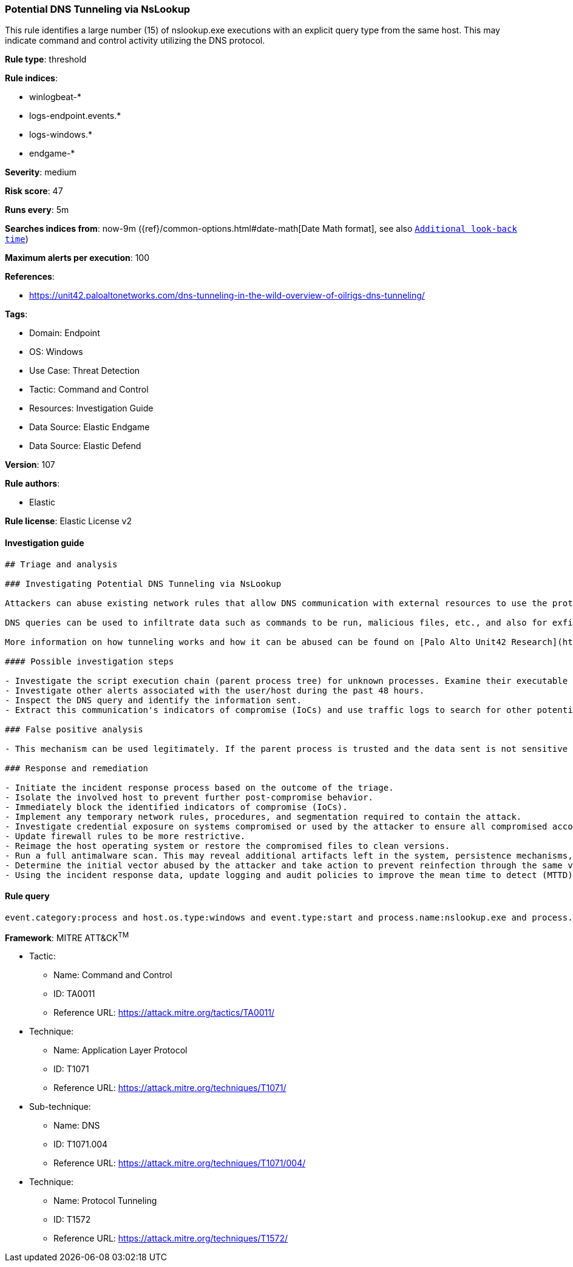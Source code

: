 [[prebuilt-rule-8-10-5-potential-dns-tunneling-via-nslookup]]
=== Potential DNS Tunneling via NsLookup

This rule identifies a large number (15) of nslookup.exe executions with an explicit query type from the same host. This may indicate command and control activity utilizing the DNS protocol.

*Rule type*: threshold

*Rule indices*: 

* winlogbeat-*
* logs-endpoint.events.*
* logs-windows.*
* endgame-*

*Severity*: medium

*Risk score*: 47

*Runs every*: 5m

*Searches indices from*: now-9m ({ref}/common-options.html#date-math[Date Math format], see also <<rule-schedule, `Additional look-back time`>>)

*Maximum alerts per execution*: 100

*References*: 

* https://unit42.paloaltonetworks.com/dns-tunneling-in-the-wild-overview-of-oilrigs-dns-tunneling/

*Tags*: 

* Domain: Endpoint
* OS: Windows
* Use Case: Threat Detection
* Tactic: Command and Control
* Resources: Investigation Guide
* Data Source: Elastic Endgame
* Data Source: Elastic Defend

*Version*: 107

*Rule authors*: 

* Elastic

*Rule license*: Elastic License v2


==== Investigation guide


[source, markdown]
----------------------------------
## Triage and analysis

### Investigating Potential DNS Tunneling via NsLookup

Attackers can abuse existing network rules that allow DNS communication with external resources to use the protocol as their command and control and/or exfiltration channel.

DNS queries can be used to infiltrate data such as commands to be run, malicious files, etc., and also for exfiltration, since queries can be used to send data to the attacker-controlled DNS server. This process is commonly known as DNS tunneling.

More information on how tunneling works and how it can be abused can be found on [Palo Alto Unit42 Research](https://unit42.paloaltonetworks.com/dns-tunneling-how-dns-can-be-abused-by-malicious-actors).

#### Possible investigation steps

- Investigate the script execution chain (parent process tree) for unknown processes. Examine their executable files for prevalence, whether they are located in expected locations, and if they are signed with valid digital signatures.
- Investigate other alerts associated with the user/host during the past 48 hours.
- Inspect the DNS query and identify the information sent.
- Extract this communication's indicators of compromise (IoCs) and use traffic logs to search for other potentially compromised hosts.

### False positive analysis

- This mechanism can be used legitimately. If the parent process is trusted and the data sent is not sensitive nor command and control related, this alert can be closed.

### Response and remediation

- Initiate the incident response process based on the outcome of the triage.
- Isolate the involved host to prevent further post-compromise behavior.
- Immediately block the identified indicators of compromise (IoCs).
- Implement any temporary network rules, procedures, and segmentation required to contain the attack.
- Investigate credential exposure on systems compromised or used by the attacker to ensure all compromised accounts are identified. Reset passwords for these accounts and other potentially compromised credentials, such as email, business systems, and web services.
- Update firewall rules to be more restrictive.
- Reimage the host operating system or restore the compromised files to clean versions.
- Run a full antimalware scan. This may reveal additional artifacts left in the system, persistence mechanisms, and malware components.
- Determine the initial vector abused by the attacker and take action to prevent reinfection through the same vector.
- Using the incident response data, update logging and audit policies to improve the mean time to detect (MTTD) and the mean time to respond (MTTR).

----------------------------------

==== Rule query


[source, js]
----------------------------------
event.category:process and host.os.type:windows and event.type:start and process.name:nslookup.exe and process.args:(-querytype=* or -qt=* or -q=* or -type=*)

----------------------------------

*Framework*: MITRE ATT&CK^TM^

* Tactic:
** Name: Command and Control
** ID: TA0011
** Reference URL: https://attack.mitre.org/tactics/TA0011/
* Technique:
** Name: Application Layer Protocol
** ID: T1071
** Reference URL: https://attack.mitre.org/techniques/T1071/
* Sub-technique:
** Name: DNS
** ID: T1071.004
** Reference URL: https://attack.mitre.org/techniques/T1071/004/
* Technique:
** Name: Protocol Tunneling
** ID: T1572
** Reference URL: https://attack.mitre.org/techniques/T1572/
